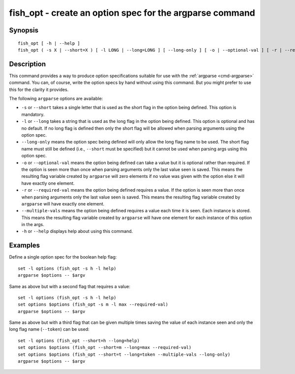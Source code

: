 .. _cmd-fish_opt:

fish_opt - create an option spec for the argparse command
=========================================================

Synopsis
--------

::

  fish_opt [ -h | --help ]
  fish_opt ( -s X | --short=X ) [ -l LONG | --long=LONG ] [ --long-only ] [ -o | --optional-val ] [ -r | --required-val ] [ --multiple-vals ]


Description
-----------

This command provides a way to produce option specifications suitable for use with the :ref:`argparse <cmd-argparse>` command. You can, of course, write the option specs by hand without using this command. But you might prefer to use this for the clarity it provides.

The following ``argparse`` options are available:

- ``-s`` or ``--short`` takes a single letter that is used as the short flag in the option being defined. This option is mandatory.

- ``-l`` or ``--long`` takes a string that is used as the long flag in the option being defined. This option is optional and has no default. If no long flag is defined then only the short flag will be allowed when parsing arguments using the option spec.

- ``--long-only`` means the option spec being defined will only allow the long flag name to be used. The short flag name must still be defined (i.e., ``--short`` must be specified) but it cannot be used when parsing args using this option spec.

- ``-o`` or ``--optional-val`` means the option being defined can take a value but it is optional rather than required. If the option is seen more than once when parsing arguments only the last value seen is saved. This means the resulting flag variable created by ``argparse`` will zero elements if no value was given with the option else it will have exactly one element.

- ``-r`` or ``--required-val`` means the option being defined requires a value. If the option is seen more than once when parsing arguments only the last value seen is saved. This means the resulting flag variable created by ``argparse`` will have exactly one element.

- ``--multiple-vals`` means the option being defined requires a value each time it is seen. Each instance is stored. This means the resulting flag variable created by ``argparse`` will have one element for each instance of this option in the args.

- ``-h`` or ``--help`` displays help about using this command.

Examples
--------

Define a single option spec for the boolean help flag:



::

    set -l options (fish_opt -s h -l help)
    argparse $options -- $argv


Same as above but with a second flag that requires a value:



::

    set -l options (fish_opt -s h -l help)
    set options $options (fish_opt -s m -l max --required-val)
    argparse $options -- $argv


Same as above but with a third flag that can be given multiple times saving the value of each instance seen and only the long flag name (``--token``) can be used:



::

    set -l options (fish_opt --short=h --long=help)
    set options $options (fish_opt --short=m --long=max --required-val)
    set options $options (fish_opt --short=t --long=token --multiple-vals --long-only)
    argparse $options -- $argv

